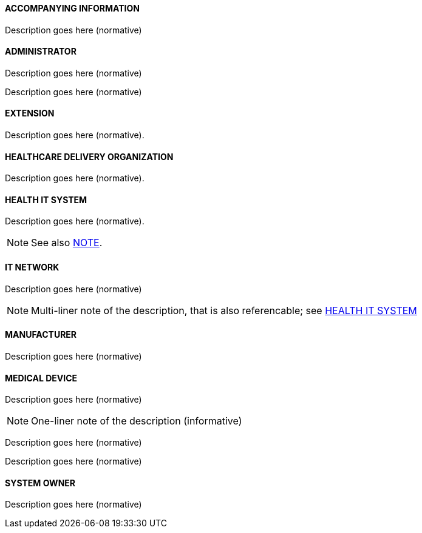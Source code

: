 [[ACCOMPANYING_INFORMATION, ACCOMPANYING INFORMATION]]
==== ACCOMPANYING INFORMATION

Description goes here (normative)



[[ADMINISTRATOR, ADMINISTRATOR]]
==== ADMINISTRATOR

Description goes here (normative)



[[CONSUMER, CONSUMER]]

Description goes here (normative)



[[EXTENSION, EXTENSION]]
==== EXTENSION

Description goes here (normative).



[[HEALTHCARE_DELIVERY_ORGANIZATION, HEALTHCARE DELIVERY ORGANIZATION]]
==== HEALTHCARE DELIVERY ORGANIZATION

Description goes here (normative).



[[HEALTH_IT_SYSTEM, HEALTH IT SYSTEM]]
==== HEALTH IT SYSTEM

Description goes here (normative).

NOTE: See also <<IT_NETWORK_NOTE1>>.



[[IT_NETWORK, IT NETWORK]]
==== IT NETWORK

Description goes here (normative)

[NOTE#IT_NETWORK_NOTE1, reftext='NOTE']
====
Multi-liner note of the description, that is also referencable; see <<HEALTH_IT_SYSTEM>>
====



[[MANUFACTURER, MANUFACTURER]]
==== MANUFACTURER

Description goes here (normative)



[[MEDICAL_DEVICE, MEDICAL DEVICE]]
==== MEDICAL DEVICE

Description goes here (normative)

NOTE: One-liner note of the description (informative)


[[PARTICIPANT, PARTICIPANT]]

Description goes here (normative)



[[PROVIDER, PROVIDER]]

Description goes here (normative)



[[SYSTEM_OWNER, SYSTEM OWNER]]
==== SYSTEM OWNER

Description goes here (normative)
